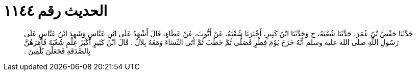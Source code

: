 
= الحديث رقم ١١٤٤

[quote.hadith]
حَدَّثَنَا حَفْصُ بْنُ عُمَرَ، حَدَّثَنَا شُعْبَةُ، ح وَحَدَّثَنَا ابْنُ كَثِيرٍ، أَخْبَرَنَا شُعْبَةُ، عَنْ أَيُّوبَ، عَنْ عَطَاءٍ، قَالَ أَشْهَدُ عَلَى ابْنِ عَبَّاسٍ وَشَهِدَ ابْنُ عَبَّاسٍ عَلَى رَسُولِ اللَّهِ صلى الله عليه وسلم أَنَّهُ خَرَجَ يَوْمَ فِطْرٍ فَصَلَّى ثُمَّ خَطَبَ ثُمَّ أَتَى النِّسَاءَ وَمَعَهُ بِلاَلٌ ‏.‏ قَالَ ابْنُ كَثِيرٍ أَكْبَرُ عِلْمِ شُعْبَةَ فَأَمَرَهُنَّ بِالصَّدَقَةِ فَجَعَلْنَ يُلْقِينَ ‏.‏